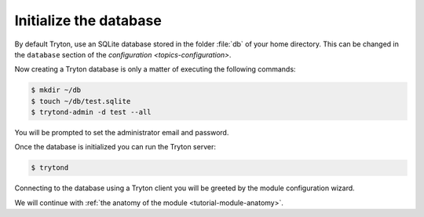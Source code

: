 .. _tutorial-module-setup-database:

Initialize the database
=======================

By default Tryton, use an SQLite database stored in the folder :file:`db` of
your home directory.
This can be changed in the ``database`` section of the `configuration
<topics-configuration>`.

Now creating a Tryton database is only a matter of executing the following
commands:

.. code-block:: console

   $ mkdir ~/db
   $ touch ~/db/test.sqlite
   $ trytond-admin -d test --all

You will be prompted to set the administrator email and password.

Once the database is initialized you can run the Tryton server:

.. code-block:: console

    $ trytond

Connecting to the database using a Tryton client you will be greeted by the
module configuration wizard.

We will continue with :ref:`the anatomy of the module <tutorial-module-anatomy>`.
